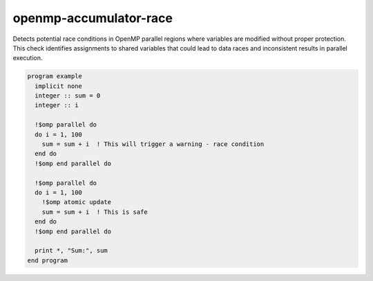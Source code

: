 .. title:: flang-tidy - openmp-accumulator-race

openmp-accumulator-race
=======================

Detects potential race conditions in OpenMP parallel regions where variables are modified without proper protection. This check identifies assignments to shared variables that could lead to data races and inconsistent results in parallel execution.

.. code-block:: fortran

    program example
      implicit none
      integer :: sum = 0
      integer :: i

      !$omp parallel do
      do i = 1, 100
        sum = sum + i  ! This will trigger a warning - race condition
      end do
      !$omp end parallel do

      !$omp parallel do
      do i = 1, 100
        !$omp atomic update
        sum = sum + i  ! This is safe
      end do
      !$omp end parallel do

      print *, "Sum:", sum
    end program
